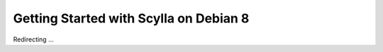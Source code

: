 Getting Started with Scylla on Debian 8
=======================================

Redirecting ...

.. raw:: html

   <script>
   window.location.href = "http://www.scylladb.com/download/debian8/"
   </script>


